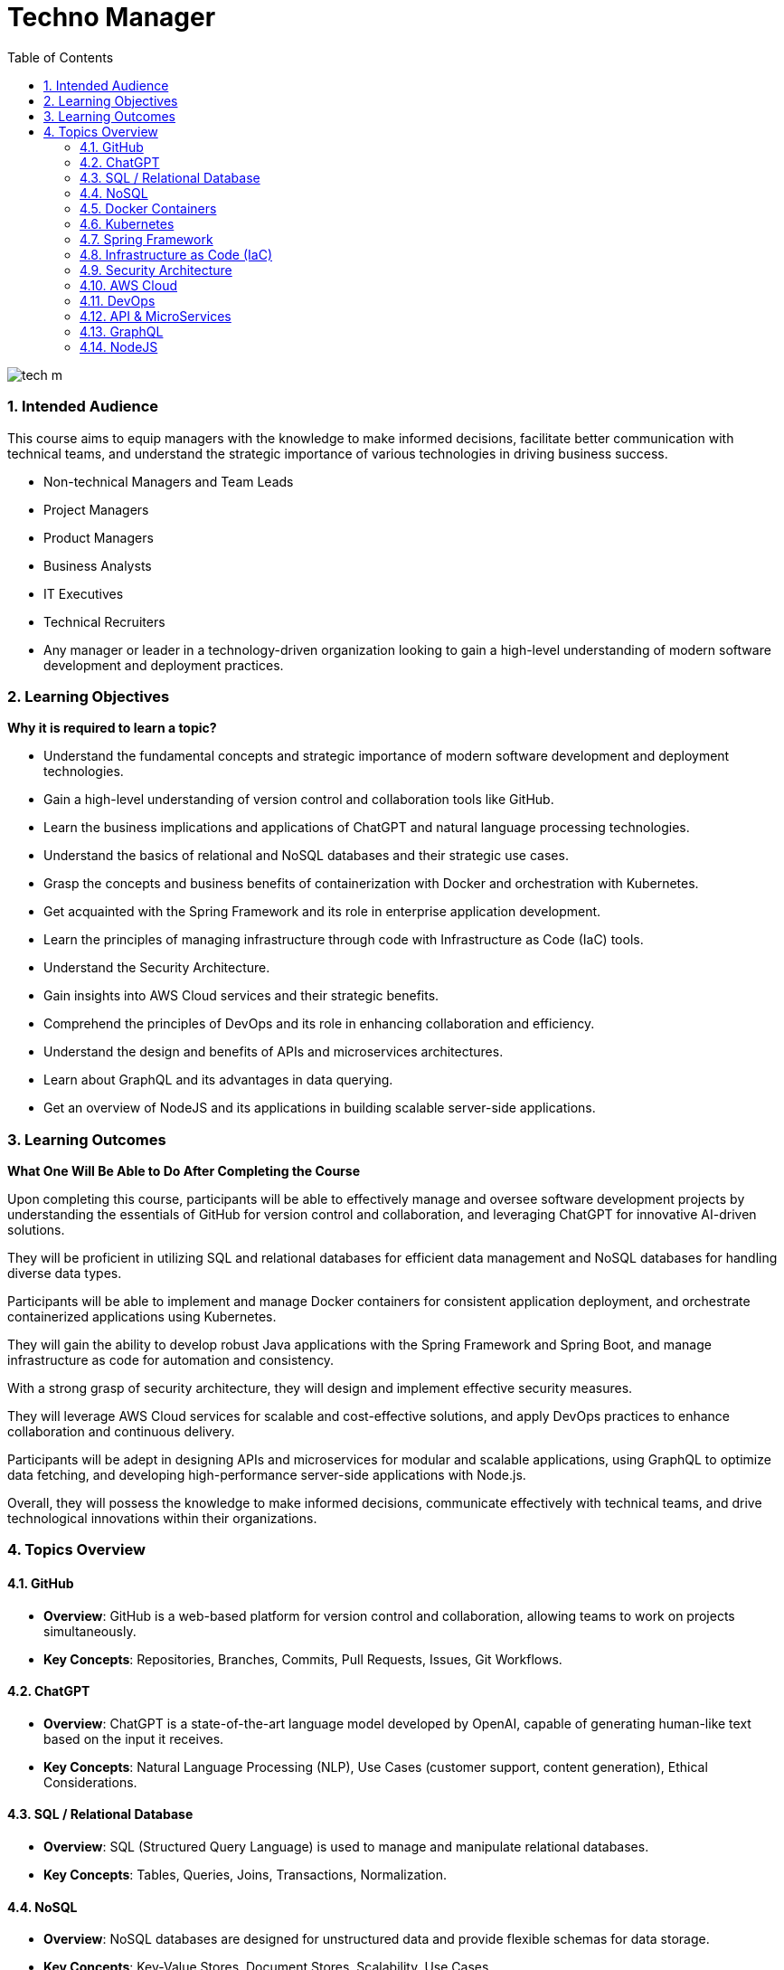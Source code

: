 = Techno Manager
:toc: right
:toclevels: 5
:sectnums:

image::img/tech-m.png[]

### Intended Audience

This course aims to equip managers with the knowledge to make informed decisions, facilitate better communication with technical teams, and understand the strategic importance of various technologies in driving business success.

- Non-technical Managers and Team Leads

- Project Managers

- Product Managers

- Business Analysts

- IT Executives

- Technical Recruiters

- Any manager or leader in a technology-driven organization looking to gain a high-level understanding of modern software development and deployment practices.



### Learning Objectives

*Why it is required to learn a topic?*

- Understand the fundamental concepts and strategic importance of modern software development and deployment technologies.

- Gain a high-level understanding of version control and collaboration tools like GitHub.

- Learn the business implications and applications of ChatGPT and natural language processing technologies.

- Understand the basics of relational and NoSQL databases and their strategic use cases.

- Grasp the concepts and business benefits of containerization with Docker and orchestration with Kubernetes.

- Get acquainted with the Spring Framework and its role in enterprise application development.

- Learn the principles of managing infrastructure through code with Infrastructure as Code (IaC) tools.

- Understand the Security Architecture.

- Gain insights into AWS Cloud services and their strategic benefits.
- Comprehend the principles of DevOps and its role in enhancing collaboration and efficiency.

- Understand the design and benefits of APIs and microservices architectures.

- Learn about GraphQL and its advantages in data querying.

- Get an overview of NodeJS and its applications in building scalable server-side applications.

### Learning Outcomes

*What One Will Be Able to Do After Completing the Course*

Upon completing this course, participants will be able to effectively manage and oversee software development projects by understanding the essentials of GitHub for version control and collaboration, and leveraging ChatGPT for innovative AI-driven solutions. 

They will be proficient in utilizing SQL and relational databases for efficient data management and NoSQL databases for handling diverse data types. 

Participants will be able to implement and manage Docker containers for consistent application deployment, and orchestrate containerized applications using Kubernetes. 

They will gain the ability to develop robust Java applications with the Spring Framework and Spring Boot, and manage infrastructure as code for automation and consistency. 

With a strong grasp of security architecture, they will design and implement effective security measures. 

They will leverage AWS Cloud services for scalable and cost-effective solutions, and apply DevOps practices to enhance collaboration and continuous delivery. 

Participants will be adept in designing APIs and microservices for modular and scalable applications, using GraphQL to optimize data fetching, and developing high-performance server-side applications with Node.js. 

Overall, they will possess the knowledge to make informed decisions, communicate effectively with technical teams, and drive technological innovations within their organizations.


### Topics Overview

#### GitHub

   - **Overview**: GitHub is a web-based platform for version control and collaboration, allowing teams to work on projects simultaneously.
   - **Key Concepts**: Repositories, Branches, Commits, Pull Requests, Issues, Git Workflows.

#### ChatGPT

   - **Overview**: ChatGPT is a state-of-the-art language model developed by OpenAI, capable of generating human-like text based on the input it receives.
   - **Key Concepts**: Natural Language Processing (NLP), Use Cases (customer support, content generation), Ethical Considerations.

#### SQL / Relational Database

   - **Overview**: SQL (Structured Query Language) is used to manage and manipulate relational databases.
   - **Key Concepts**: Tables, Queries, Joins, Transactions, Normalization.

#### NoSQL

   - **Overview**: NoSQL databases are designed for unstructured data and provide flexible schemas for data storage.
   - **Key Concepts**: Key-Value Stores, Document Stores, Scalability, Use Cases.

#### Docker Containers

   - **Overview**: Docker is a platform that allows developers to automate the deployment of applications inside lightweight, portable containers.
   - **Key Concepts**: Containers, Images, Benefits of Containerization.

#### Kubernetes

   - **Overview**: Kubernetes is an open-source platform for automating the deployment, scaling, and operation of containerized applications.
   - **Key Concepts**: Clusters, Services, Scalability, Load Balancing.

#### Spring Framework

   - **Overview**: The Spring Framework is a comprehensive programming and configuration model for Java-based enterprise applications.
   - **Key Concepts**: Dependency Injection, Spring Boot, REST APIs.

#### Infrastructure as Code (IaC)

   - **Overview**: IaC is the process of managing and provisioning computing infrastructure through machine-readable configuration files.
   - **Key Concepts**: Terraform, Automation, Version Control.

#### Security Architecture

   - **Overview**: Security architecture involves the design and implementation of security controls and measures to protect systems and data.
   - **Key Concepts**: Security principles and best practices, Threat modeling and risk assessment, Identity and access management.


#### AWS Cloud

    - **Overview**: Amazon Web Services (AWS) is a comprehensive and widely adopted cloud platform, offering over 200 fully-featured services.
    - **Key Concepts**: Key Services (EC2, S3, RDS), Security, Cost Management.

#### DevOps

    - **Overview**: DevOps is a set of practices that combines software development (Dev) and IT operations (Ops) to shorten the development lifecycle and provide continuous delivery.
    - **Key Concepts**: Continuous Integration (CI), Continuous Deployment (CD), Collaboration.

#### API & MicroServices

    - **Overview**: APIs (Application Programming Interfaces) allow different software applications to communicate, while microservices are a way of designing software systems as independently deployable services.
    - **Key Concepts**: REST, Service Discovery, Scalability, Resilience.

#### GraphQL

    - **Overview**: GraphQL is a query language for APIs that allows clients to request exactly the data they need.
    - **Key Concepts**: Schemas, Queries, Real-Time Data with Subscriptions.

#### NodeJS

    - **Overview**: Node.js is a JavaScript runtime built on Chrome's V8 JavaScript engine, enabling server-side scripting.
    - **Key Concepts**: Non-blocking I/O, Event-Driven Architecture, Express.js.



